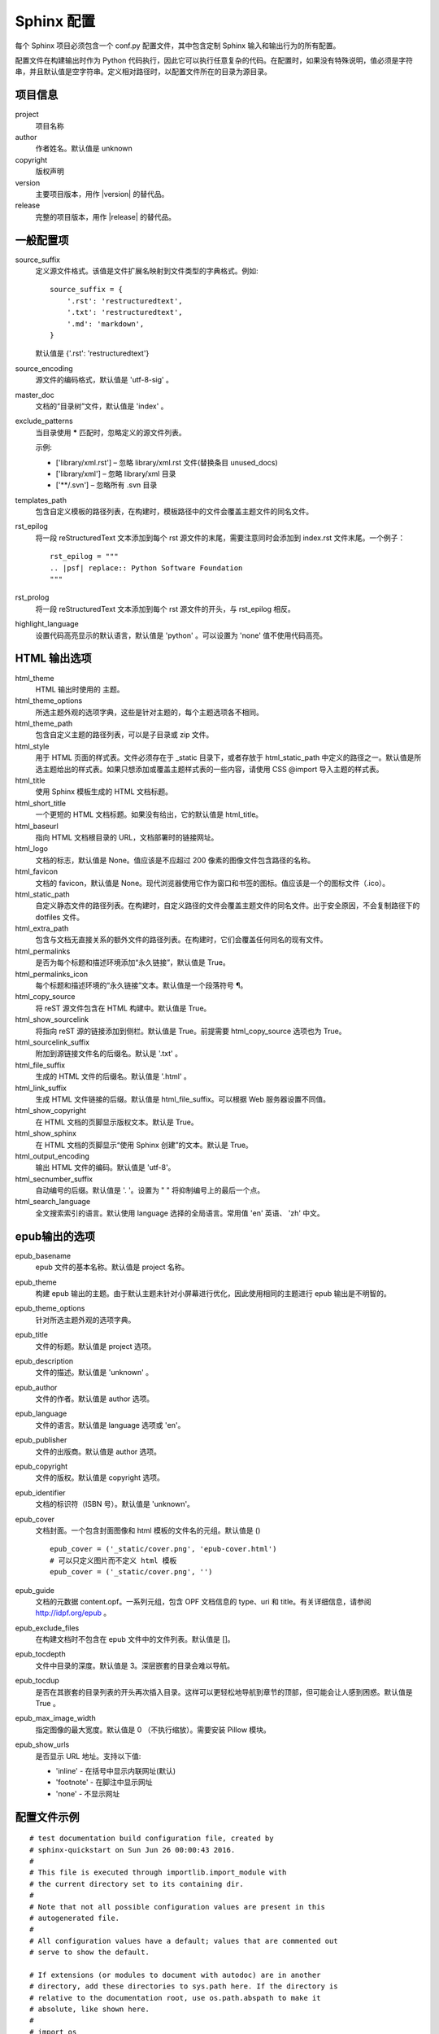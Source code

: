 Sphinx 配置
####################################

每个 Sphinx 项目必须包含一个 conf.py 配置文件，其中包含定制 Sphinx 输入和输出行为的所有配置。

配置文件在构建输出时作为 Python 代码执行，因此它可以执行任意复杂的代码。在配置时，如果没有特殊说明，值必须是字符串，并且默认值是空字符串。定义相对路径时，以配置文件所在的目录为源目录。

项目信息
************************************

project
    项目名称

author
    作者姓名。默认值是 unknown

copyright
    版权声明

version
    主要项目版本，用作 |version| 的替代品。

release
    完整的项目版本，用作 |release| 的替代品。

一般配置项
************************************

source_suffix
    定义源文件格式。该值是文件扩展名映射到文件类型的字典格式。例如:

    ::

        source_suffix = {
            '.rst': 'restructuredtext',
            '.txt': 'restructuredtext',
            '.md': 'markdown',
        }

    默认值是 {'.rst': 'restructuredtext'}


source_encoding
    源文件的编码格式，默认值是 'utf-8-sig' 。

master_doc
    文档的“目录树”文件，默认值是 'index' 。

exclude_patterns
    当目录使用 **\*** 匹配时，忽略定义的源文件列表。

    示例:

    - ['library/xml.rst'] – 忽略 library/xml.rst 文件(替换条目 unused_docs)
    - ['library/xml'] – 忽略 library/xml 目录
    - ['\*\*/.svn'] – 忽略所有 .svn 目录

templates_path
    包含自定义模板的路径列表，在构建时，模板路径中的文件会覆盖主题文件的同名文件。

rst_epilog
    将一段 reStructuredText 文本添加到每个 rst 源文件的末尾，需要注意同时会添加到 index.rst 文件末尾。一个例子：

    ::

        rst_epilog = """
        .. |psf| replace:: Python Software Foundation
        """

rst_prolog
    将一段 reStructuredText 文本添加到每个 rst 源文件的开头，与 rst_epilog 相反。


highlight_language
    设置代码高亮显示的默认语言，默认值是 'python' 。可以设置为 'none' 值不使用代码高亮。


HTML 输出选项
************************************

html_theme
    HTML 输出时使用的 主题。

html_theme_options
    所选主题外观的选项字典，这些是针对主题的，每个主题选项各不相同。

html_theme_path
    包含自定义主题的路径列表，可以是子目录或 zip 文件。

html_style
    用于 HTML 页面的样式表。文件必须存在于 _static 目录下，或者存放于 html_static_path 中定义的路径之一。默认值是所选主题给出的样式表。如果只想添加或覆盖主题样式表的一些内容，请使用 CSS @import 导入主题的样式表。

html_title
    使用 Sphinx 模板生成的 HTML 文档标题。

html_short_title
    一个更短的 HTML 文档标题。如果没有给出，它的默认值是 html_title。

html_baseurl
    指向 HTML 文档根目录的 URL，文档部署时的链接网址。

html_logo
    文档的标志，默认值是 None。值应该是不应超过 200 像素的图像文件包含路径的名称。

html_favicon
    文档的 favicon，默认值是 None。现代浏览器使用它作为窗口和书签的图标。值应该是一个的图标文件（.ico）。

html_static_path
    自定义静态文件的路径列表。在构建时，自定义路径的文件会覆盖主题文件的同名文件。出于安全原因，不会复制路径下的 dotfiles 文件。

html_extra_path
    包含与文档无直接关系的额外文件的路径列表。在构建时，它们会覆盖任何同名的现有文件。


html_permalinks
    是否为每个标题和描述环境添加“永久链接”，默认值是 True。

html_permalinks_icon
    每个标题和描述环境的“永久链接”文本。默认值是一个段落符号 ¶。

html_copy_source
    将 reST 源文件包含在 HTML 构建中。默认值是 True。

html_show_sourcelink
    将指向 reST 源的链接添加到侧栏。默认值是 True。前提需要 html_copy_source 选项也为 True。

html_sourcelink_suffix
    附加到源链接文件名的后缀名。默认是 '.txt' 。

html_file_suffix
    生成的 HTML 文件的后缀名。默认值是 '.html' 。

html_link_suffix
    生成 HTML 文件链接的后缀。默认值是 html_file_suffix。可以根据 Web 服务器设置不同值。

html_show_copyright
    在 HTML 文档的页脚显示版权文本。默认是 True。

html_show_sphinx
    在 HTML 文档的页脚显示“使用 Sphinx 创建”的文本。默认是 True。

html_output_encoding
    输出 HTML 文件的编码。默认值是 'utf-8'。

html_secnumber_suffix
    自动编号的后缀。默认值是 '. '。设置为 " " 将抑制编号上的最后一个点。

html_search_language
    全文搜索索引的语言。默认使用 language 选择的全局语言。常用值 'en' 英语、 'zh' 中文。

epub输出的选项
************************************

epub_basename
    epub 文件的基本名称。默认值是 project 名称。

epub_theme
    构建 epub 输出的主题。由于默认主题未针对小屏幕进行优化，因此使用相同的主题进行 epub 输出是不明智的。

epub_theme_options
    针对所选主题外观的选项字典。

epub_title
    文件的标题。默认值是 project 选项。

epub_description
    文件的描述。默认值是 'unknown' 。

epub_author
    文件的作者。默认值是 author 选项。

epub_language
    文件的语言。默认值是 language 选项或 'en'。

epub_publisher
    文件的出版商。默认值是 author 选项。

epub_copyright
    文件的版权。默认值是 copyright 选项。

epub_identifier
    文档的标识符（ISBN 号）。默认值是 'unknown'。

epub_cover
    文档封面。一个包含封面图像和 html 模板的文件名的元组。默认值是 () 

    ::

        epub_cover = ('_static/cover.png', 'epub-cover.html')
        # 可以只定义图片而不定义 html 模板
        epub_cover = ('_static/cover.png', '')

epub_guide
    文档的元数据 content.opf。一系列元组，包含 OPF 文档信息的 type、uri 和 title。有关详细信息，请参阅 http://idpf.org/epub 。

epub_exclude_files
    在构建文档时不包含在 epub 文件中的文件列表。默认值是 []。

epub_tocdepth
    文件中目录的深度。默认值是 3。深层嵌套的目录会难以导航。

epub_tocdup
    是否在其嵌套的目录列表的开头再次插入目录。这样可以更轻松地导航到章节的顶部，但可能会让人感到困惑。默认值是 True 。

epub_max_image_width
    指定图像的最大宽度。默认值是 0 （不执行缩放）。需要安装 Pillow 模块。

epub_show_urls
    是否显示 URL 地址。支持以下值:

    - 'inline' - 在括号中显示内联网址(默认)
    - 'footnote' - 在脚注中显示网址
    - 'none' - 不显示网址

配置文件示例
************************************

::

    # test documentation build configuration file, created by
    # sphinx-quickstart on Sun Jun 26 00:00:43 2016.
    #
    # This file is executed through importlib.import_module with 
    # the current directory set to its containing dir.
    #
    # Note that not all possible configuration values are present in this
    # autogenerated file.
    #
    # All configuration values have a default; values that are commented out
    # serve to show the default.

    # If extensions (or modules to document with autodoc) are in another 
    # directory, add these directories to sys.path here. If the directory is
    # relative to the documentation root, use os.path.abspath to make it
    # absolute, like shown here.
    #
    # import os
    # import sys
    # sys.path.insert(0, os.path.abspath('.'))

    # -- General configuration ---------------------------------------------

    # If your documentation needs a minimal Sphinx version, state it here.
    #
    # needs_sphinx = '1.0'

    # Add any Sphinx extension module names here, as strings. They can be
    # extensions coming with Sphinx (named 'sphinx.ext.*') or your custom
    # ones.
    extensions = []

    # Add any paths that contain templates here, relative to this directory.
    templates_path = ['_templates']

    # The suffix(es) of source filenames.
    # You can specify multiple suffix as a list of string:
    #
    # source_suffix = ['.rst', '.md']
    source_suffix = '.rst'

    # The encoding of source files.
    #
    # source_encoding = 'utf-8-sig'

    # The master toctree document.
    root_doc = 'index'

    # General information about the project.
    project = u'test'
    copyright = u'2016, test'
    author = u'test'

    # The version info for the project you're documenting, acts as 
    # replacement for |version| and |release|, also used in various other 
    # places throughout the built documents.
    #
    # The short X.Y version.
    version = u'test'
    # The full version, including alpha/beta/rc tags.
    release = u'test'

    # The language for content autogenerated by Sphinx. Refer to
    # documentation for a list of supported languages.
    #
    # This is also used if you do content translation via gettext catalogs.
    # Usually you set "language" from the command line for these cases.
    language = None

    # There are two options for replacing |today|: either, you set today to
    # some non-false value, then it is used:
    #
    # today = ''
    #
    # Else, today_fmt is used as the format for a strftime call.
    #
    # today_fmt = '%B %d, %Y'

    # List of patterns, relative to source directory, that match files and
    # directories to ignore when looking for source files.
    # These patterns also affect html_static_path and html_extra_path
    exclude_patterns = ['_build', 'Thumbs.db', '.DS_Store']

    # The reST default role (used for this markup: `text`) to use for all
    # documents.
    #
    # default_role = None

    # If true, '()' will be appended to :func: etc. cross-reference text.
    #
    # add_function_parentheses = True

    # If true, the current module name will be prepended to all description
    # unit titles (such as .. function::).
    #
    # add_module_names = True

    # If true, sectionauthor and moduleauthor directives will be shown in the
    # output. They are ignored by default.
    #
    # show_authors = False

    # The name of the Pygments (syntax highlighting) style to use.
    pygments_style = 'sphinx'

    # A list of ignored prefixes for module index sorting.
    # modindex_common_prefix = []

    # If true, keep warnings as "system message" paragraphs in the built 
    # documents.
    # keep_warnings = False

    # If true, `todo` and `todoList` produce output, else they produce nothing.
    todo_include_todos = False


    # -- Options for HTML output -------------------------------------------

    # The theme to use for HTML and HTML Help pages.  See the documentation
    # for a list of builtin themes.
    #
    html_theme = 'alabaster'

    # Theme options are theme-specific and customize the look and feel of 
    # a theme
    # further.  For a list of options available for each theme, see the
    # documentation.
    #
    # html_theme_options = {}

    # Add any paths that contain custom themes here, relative to this 
    # directory.
    # html_theme_path = []

    # The name for this set of Sphinx documents.
    # "<project> v<release> documentation" by default.
    #
    # html_title = u'test vtest'

    # A shorter title for the navigation bar.  Default is the same 
    # as html_title.
    #
    # html_short_title = None

    # The name of an image file (relative to this directory) to place at the
    # top of the sidebar.
    #
    # html_logo = None

    # The name of an image file (relative to this directory) to use as a 
    # favicon of the docs.  This file should be a Windows icon file (.ico)
    # being 16x16 or 32x32 pixels large.
    #
    # html_favicon = None

    # Add any paths that contain custom static files (such as style sheets)
    # here, relative to this directory. They are copied after the builtin
    # static files, so a file named "default.css" will overwrite the builtin
    # "default.css".
    html_static_path = ['_static']

    # Add any extra paths that contain custom files (such as robots.txt or
    # .htaccess) here, relative to this directory. These files are copied
    # directly to the root of the documentation.
    #
    # html_extra_path = []

    # If not None, a 'Last updated on:' timestamp is inserted at every page
    # bottom, using the given strftime format.
    # The empty string is equivalent to '%b %d, %Y'.
    #
    # html_last_updated_fmt = None

    # Custom sidebar templates, maps document names to template names.
    #
    # html_sidebars = {}

    # Additional templates that should be rendered to pages, maps page names
    # to template names.
    #
    # html_additional_pages = {}

    # If false, no module index is generated.
    #
    # html_domain_indices = True

    # If false, no index is generated.
    #
    # html_use_index = True

    # If true, the index is split into individual pages for each letter.
    #
    # html_split_index = False

    # If true, links to the reST sources are added to the pages.
    #
    # html_show_sourcelink = True

    # If true, "Created using Sphinx" is shown in the HTML footer. Default 
    # is True.
    #
    # html_show_sphinx = True

    # If true, "(C) Copyright ..." is shown in the HTML footer. Default is
    # True.
    #
    # html_show_copyright = True

    # If true, an OpenSearch description file will be output, and all pages
    # will contain a <link> tag referring to it.  The value of this option
    # must be the base URL from which the finished HTML is served.
    #
    # html_use_opensearch = ''

    # This is the file name suffix for HTML files (e.g. ".xhtml").
    # html_file_suffix = None

    # Language to be used for generating the HTML full-text search index.
    # Sphinx supports the following languages:
    #   'da', 'de', 'en', 'es', 'fi', 'fr', 'hu', 'it', 'ja'
    #   'nl', 'no', 'pt', 'ro', 'ru', 'sv', 'tr', 'zh'
    #
    # html_search_language = 'en'

    # A dictionary with options for the search language support, empty by
    # default. 'ja' uses this config value. 'zh' user can custom change 
    # `jieba` dictionary path.
    #
    # html_search_options = {'type': 'default'}

    # The name of a javascript file (relative to the configuration directory)
    # that
    # implements a search results scorer. If empty, the default will be used.
    #
    # html_search_scorer = 'scorer.js'

    # Output file base name for HTML help builder.
    htmlhelp_basename = 'testdoc'

    # -- Options for LaTeX output -------------------------------------------

    latex_elements = {
        # The paper size ('letterpaper' or 'a4paper').
        #
        # 'papersize': 'letterpaper',

        # The font size ('10pt', '11pt' or '12pt').
        #
        # 'pointsize': '10pt',

        # Additional stuff for the LaTeX preamble.
        #
        # 'preamble': '',

        # Latex figure (float) alignment
        #
        # 'figure_align': 'htbp',
    }

    # Grouping the document tree into LaTeX files. List of tuples
    # (source start file, target name, title,
    #  author, documentclass [howto, manual, or own class]).
    latex_documents = [
        (root_doc, 'test.tex', u'test Documentation',
        u'test', 'manual'),
    ]

    # The name of an image file (relative to this directory) to place at the
    # top of the title page.
    #
    # latex_logo = None

    # If true, show page references after internal links.
    #
    # latex_show_pagerefs = False

    # If true, show URL addresses after external links.
    #
    # latex_show_urls = False

    # Documents to append as an appendix to all manuals.
    #
    # latex_appendices = []

    # If false, no module index is generated.
    #
    # latex_domain_indices = True


    # -- Options for manual page output -------------------------------------

    # One entry per manual page. List of tuples
    # (source start file, name, description, authors, manual section).
    man_pages = [
        (root_doc, 'test', u'test Documentation',
        [author], 1)
    ]

    # If true, show URL addresses after external links.
    #
    # man_show_urls = False


    # -- Options for Texinfo output -----------------------------------------

    # Grouping the document tree into Texinfo files. List of tuples
    # (source start file, target name, title, author,
    #  dir menu entry, description, category)
    texinfo_documents = [
        (root_doc, 'test', u'test Documentation',
        author, 'test', 'One line description of project.',
        'Miscellaneous'),
    ]

    # Documents to append as an appendix to all manuals.
    #
    # texinfo_appendices = []

    # If false, no module index is generated.
    #
    # texinfo_domain_indices = True

    # How to display URL addresses: 'footnote', 'no', or 'inline'.
    #
    # texinfo_show_urls = 'footnote'

    # If true, do not generate a @detailmenu in the "Top" node's menu.
    #
    # texinfo_no_detailmenu = False

    # If false, do not generate in manual @ref nodes.
    #
    # texinfo_cross_references = False

    # -- A random example ---------------------------------------------------

    import sys, os
    sys.path.insert(0, os.path.abspath('.'))
    exclude_patterns = ['zzz']

    numfig = True
    #language = 'ja'

    extensions.append('sphinx.ext.todo')
    extensions.append('sphinx.ext.autodoc')
    #extensions.append('sphinx.ext.autosummary')
    extensions.append('sphinx.ext.intersphinx')
    extensions.append('sphinx.ext.mathjax')
    extensions.append('sphinx.ext.viewcode')
    extensions.append('sphinx.ext.graphviz')


    autosummary_generate = True
    html_theme = 'default'
    #source_suffix = ['.rst', '.txt']

配置实例
************************************

修改默认主题的样式
====================================

常用的 sphinx_rtd_theme 网页主题是以英文为基础设计的，在样式中定义了部分斜体字样式，不适用简体中文。可以使用自定义样式表（css 文件）覆盖原有样式文件。

找到主题的 theme.css 文件，复制到项目的 _static 目录下。

.. attention:: 路径名和文件名必须一致

    例如，源文件路径为：sphinx_rtd_theme/static/css/theme.css，需要新建 css 目录，复制到项目后的路径为：project_name/_static/css/theme.css。

    只需要复制修改的文件，不用将整个文件夹复制到 _static 目录下。

根据需要修改 theme.css 文件。

在 conf.py 配置文件中，添加 ``html_static_path = ['_static']`` 配置选项。

重新构建项目，查看修改后的效果。
